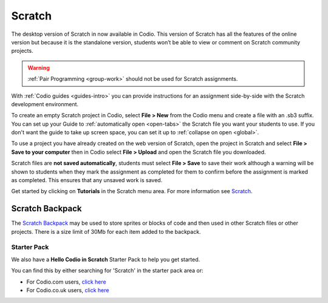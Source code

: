 .. meta::
   :description: Create your own interactive stories, games, and animations

.. _scratch:

Scratch
=======


The desktop version of Scratch in now available in Codio. This version of Scratch has all the features of the online version but because it is the standalone version, students won’t be able to view or comment on Scratch community projects.

.. Warning:: :ref:`Pair Programming <group-work>` should not be used for Scratch assignments. 

With :ref:`Codio guides <guides-intro>` you can provide instructions for an assignment side-by-side with the Scratch development environment.

|firstproject-small|

To create an empty Scratch project in Codio, select **File > New** from the Codio menu and create a file with an .sb3 suffix. You can set up
your Guide to :ref:`automatically open <open-tabs>` the Scratch file you want your students to use. If you don't want the guide to take up screen
space, you can set it up to :ref:`collapse on open <global>`.

To use a project you have already created on the web version of Scratch, open the project in Scratch and select **File > Save to your computer** then in Codio select **File > Upload** and open the Scratch file you downloaded.

Scratch files are **not saved automatically**, students must select **File > Save** to save their work although a warning will be shown to students when they mark the assignment as completed for them to confirm before the assignment is marked as completed. This ensures that any unsaved work is saved.

Get started by clicking on **Tutorials** in the Scratch menu area. For more information see `Scratch <https://scratch.mit.edu/about>`__.

.. _scratchbackpack:

Scratch Backpack
----------------

The `Scratch Backpack <https://en.scratch-wiki.info/wiki/Backpack>`__ may be used to store sprites or blocks of code and then used in other Scratch files or other projects. There is a size limit of 30Mb for each item added to the backpack.

   .. image:: /img/backpack.png
      :alt: Scratch Backpack

Starter Pack
~~~~~~~~~~~~

We also have a **Hello Codio in Scratch** Starter Pack to help you get started.

You can find this by either searching for 'Scratch' in the starter pack area or:

-  For Codio.com users, `click here <https://codio.com/home/starter-packs/af3248f1-82cf-4c70-8170-d3e0c77a147e>`__
-  For Codio.co.uk users, `click    here <https://codio.co.uk/home/starter-packs/af3248f1-82cf-4c70-8170-d3e0c77a147e>`__

.. |firstproject-small| image:: /img/firstproject-small.png
                        :alt: first project

